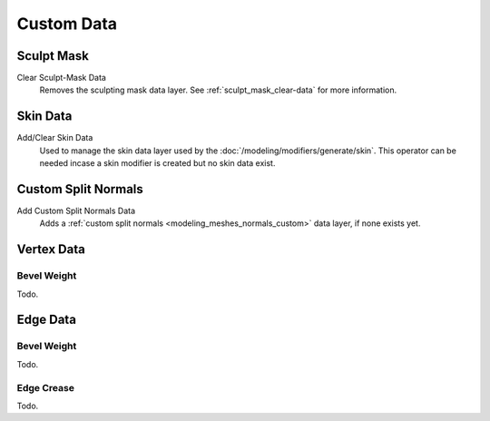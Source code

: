 .. _bpy.types.Mesh.*customdata:
.. _modeling_meshes_properties_custom-data:

***********
Custom Data
***********

Sculpt Mask
===========

Clear Sculpt-Mask Data
   Removes the sculpting mask data layer. See :ref:`sculpt_mask_clear-data` for more information.

Skin Data
=========

Add/Clear Skin Data
   Used to manage the skin data layer used by the :doc:`/modeling/modifiers/generate/skin`.
   This operator can be needed incase a skin modifier is created but no skin data exist.


Custom Split Normals
====================

Add Custom Split Normals Data
   Adds a :ref:`custom split normals <modeling_meshes_normals_custom>` data layer, if none exists yet.

   
Vertex Data
===========

Bevel Weight
------------

Todo.


Edge Data
=========

Bevel Weight
------------

Todo.


Edge Crease
-----------

Todo.
